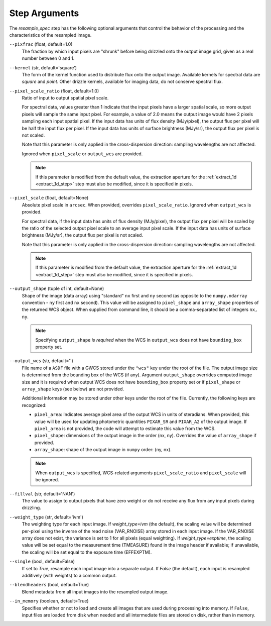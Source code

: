 .. _resample_spec_step_args:

Step Arguments
==============
The `resample_spec` step has the following optional arguments that control
the behavior of the processing and the characteristics of the resampled
image.

``--pixfrac`` (float, default=1.0)
    The fraction by which input pixels are "shrunk" before being drizzled
    onto the output image grid, given as a real number between 0 and 1.

``--kernel`` (str, default='square')
    The form of the kernel function used to distribute flux onto the output
    image.  Available kernels for spectral data are `square` and `point`.
    Other drizzle kernels, available for imaging data, do not conserve
    spectral flux.

``--pixel_scale_ratio`` (float, default=1.0)
    Ratio of input to output spatial pixel scale.

    For spectral data, values greater than 1 indicate that the input
    pixels have a larger spatial scale, so more output pixels will
    sample the same input pixel.  For example, a value of 2.0
    means the output image would have 2 pixels sampling each input
    spatial pixel. If the input data has units of flux density (MJy/pixel),
    the output flux per pixel will be half the input flux per pixel.
    If the input data has units of surface brightness (MJy/sr), the output
    flux per pixel is not scaled.

    Note that this parameter is only applied in the cross-dispersion
    direction: sampling wavelengths are not affected.

    Ignored when ``pixel_scale`` or ``output_wcs`` are provided.

    .. note::
        If this parameter is modified from the default value, the extraction
        aperture for the :ref:`extract_1d <extract_1d_step>` step must
        also be modified, since it is specified in pixels.

``--pixel_scale`` (float, default=None)
    Absolute pixel scale in ``arcsec``. When provided, overrides
    ``pixel_scale_ratio``. Ignored when ``output_wcs`` is provided.

    For spectral data, if the input data has units of flux density
    (MJy/pixel), the output flux per pixel will be scaled by the ratio
    of the selected output pixel scale to an average input pixel scale.
    If the input data has units of surface brightness (MJy/sr),
    the output flux per pixel is not scaled.

    Note that this parameter is only applied in the cross-dispersion
    direction: sampling wavelengths are not affected.

    .. note::
        If this parameter is modified from the default value, the extraction
        aperture for the :ref:`extract_1d <extract_1d_step>` step must
        also be modified, since it is specified in pixels.

``--output_shape`` (tuple of int, default=None)
    Shape of the image (data array) using "standard" ``nx`` first and ``ny``
    second (as opposite to the ``numpy.ndarray`` convention - ``ny`` first and
    ``nx`` second). This value will be assigned to
    ``pixel_shape`` and ``array_shape`` properties of the returned
    WCS object. When supplied from command line, it should be a comma-separated
    list of integers ``nx, ny``.

    .. note::
        Specifying ``output_shape`` *is required* when the WCS in
        ``output_wcs`` does not have ``bounding_box`` property set.

``--output_wcs`` (str, default='')
    File name of a ``ASDF`` file with a GWCS stored under the ``"wcs"`` key
    under the root of the file. The output image size is determined from the
    bounding box of the WCS (if any). Argument ``output_shape`` overrides
    computed image size and it is required when output WCS does not have
    ``bounding_box`` property set or if ``pixel_shape`` or ``array_shape`` keys
    (see below) are not provided.

    Additional information may be stored under
    other keys under the root of the file. Currently, the following keys are
    recognized:

    - ``pixel_area``: Indicates average pixel area of the output WCS in
      units of steradians. When provided, this value will be used for updating
      photometric quantities  ``PIXAR_SR`` and ``PIXAR_A2`` of the output image.
      If ``pixel_area`` is not provided, the code will attempt to estimate
      this value from the WCS.

    - ``pixel_shape``: dimensions of the output image in the order (nx, ny).
      Overrides the value of ``array_shape`` if provided.

    - ``array_shape``: shape of the output image in ``numpy`` order: (ny, nx).

    .. note::
        When ``output_wcs`` is specified, WCS-related arguments
        ``pixel_scale_ratio`` and ``pixel_scale`` will be ignored.

``--fillval`` (str, default='NAN')
    The value to assign to output pixels that have zero weight or do not
    receive any flux from any input pixels during drizzling.

``--weight_type`` (str, default='ivm')
    The weighting type for each input image.
    If `weight_type=ivm` (the default), the scaling value
    will be determined per-pixel using the inverse of the read noise
    (VAR_RNOISE) array stored in each input image. If the VAR_RNOISE array does
    not exist, the variance is set to 1 for all pixels (equal weighting).
    If `weight_type=exptime`, the scaling value will be set equal to the
    measurement time (TMEASURE) found in the image header if available;
    if unavailable, the scaling will be set equal to the exposure time (EFFEXPTM).

``--single`` (bool, default=False)
    If set to `True`, resample each input image into a separate output.  If
    `False` (the default), each input is resampled additively (with weights) to
    a common output.

``--blendheaders`` (bool, default=True)
    Blend metadata from all input images into the resampled output image.

``--in_memory`` (boolean, default=True)
  Specifies whether or not to load and create all images that are used during
  processing into memory. If ``False``, input files are loaded from disk when
  needed and all intermediate files are stored on disk, rather than in memory.
